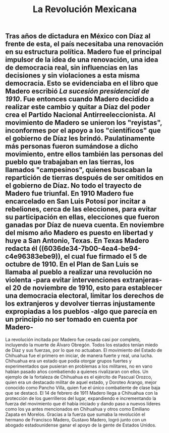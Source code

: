 #+TITLE: La Revolución Mexicana

** Tras años de dictadura en México con Díaz al frente de esta, el país necesitaba una renovación en su estructura política. Madero fue el principal impulsor de la idea de una renovación, una idea de democracia real, sin influencias en las decisiones y sin violaciones a esta misma democracia. Esto se evidenciaba en el libro que Madero escribió /La sucesión presidencial de 1910/. Fue entonces cuando Madero decidido a realizar este cambio y quitar a Díaz del poder crea el Partido Nacional Antirreeleccionista. Al movimiento de Madero se unieron los "reyistas", inconformes por el apoyo a los "científicos" que el gobierno de Díaz les brindó. Paulatinamente más personas fueron sumándose a dicho movimiento, entre ellos también las personas del pueblo que trabajaban en las tierras, los llamados "campesinos", quienes buscaban la repartición de tierras después de ser omitidos en el gobierno de Díaz. No todo el trayecto de Madero fue triunfal. En 1910 Madero fue encarcelado en San Luis Potosí por incitar a rebeliones, cerca de las elecciones, para evitar su participación en ellas, elecciones que fueron ganadas por Díaz de nueva cuenta. En noviembre del mismo año Madero es puesto en libertad y huye a San Antonio, Texas. En Texas Madero redacta él ((6036de34-7b00-4ea4-be94-c4e96383ebe9)), el cual fue firmado el 5 de octubre de 1910. En el Plan de San Luis se llamaba al pueblo a realizar una revolución no violenta -para evitar intervenciones extranjeras- el 20 de noviembre de 1910, esto para establecer una democracia electoral, limitar los derechos de los extranjeros y devolver tierras injustamente expropiadas a los pueblos -algo que parecía en un principio no ser tomado en cuenta por Madero-
La revolución incitada por Madero fue cesada casi por completo, incluyendo la muerte de Álvaro Obregón. Todos los estados tenían miedo de Díaz y sus fuerzas, por lo que no actuaban. El movimiento del Estado de Chihuahua fue el primero en iniciar, de manera fuerte y real, una lucha. Chihuahua era un estado que podía otorgar grupos fuertes y experimentados que pusieran en problemas a los militares, no en vano habían pasado años combatiendo a quienes rivalizaran con ellos. Un ejemplo de la fortaleza de Chihuahua es el ejército de Pascual Orozco, quien era un destacado militar de aquel estado, y Doroteo Arango, mejor conocido como Pancho Villa, quien fue el único combatiente de clase baja que se destacó. El 14 de febrero de 1911 Madero llega a Chihuahua con la protección de los guerrilleros del lugar, expandiendo e incrementando la fuerza del movimiento que él había iniciado y dando paso a nuevos líderes como los ya antes mencionados en Chihuahua y otros como Emiliano Zapata en Morelos. Gracias a la fuerza que sumaba la revolución el hermano de Francisco Madero, Gustavo Madero, logró junto con un abogado estadounidense ganar el apoyo de la gente de Estados Unidos.
